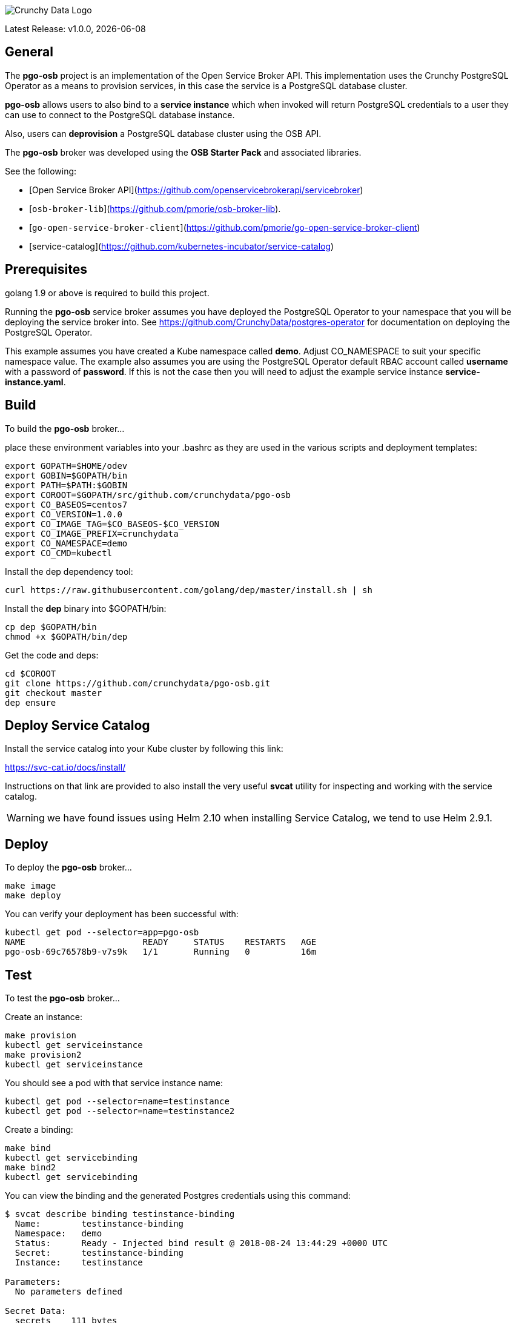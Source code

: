image::crunchy_logo.png[Crunchy Data Logo]

Latest Release: v1.0.0, {docdate}

== General

The *pgo-osb* project is an implementation of the Open Service Broker
API.  This implementation uses the Crunchy PostgreSQL Operator as
a means to provision services, in this case the service is a PostgreSQL
database cluster.

*pgo-osb* allows users to also bind to a *service instance* which when
invoked will return PostgreSQL credentials to a user they can use
to connect to the PostgreSQL database instance.

Also, users can *deprovision* a PostgreSQL database cluster using the
OSB API.


The *pgo-osb* broker was developed using the *OSB Starter Pack* and 
associated libraries.


See the following:

 * [Open Service Broker API](https://github.com/openservicebrokerapi/servicebroker) 
 * [`osb-broker-lib`](https://github.com/pmorie/osb-broker-lib). 
 * [`go-open-service-broker-client`](https://github.com/pmorie/go-open-service-broker-client)
 * [service-catalog](https://github.com/kubernetes-incubator/service-catalog)

== Prerequisites

golang 1.9 or above is required to build this project.

Running the *pgo-osb* service broker assumes you have deployed
the PostgreSQL Operator to your namespace that you will be
deploying the service broker into.  See https://github.com/CrunchyData/postgres-operator for documentation on deploying the PostgreSQL Operator.

This example assumes you have created a Kube namespace called *demo*.  Adjust
CO_NAMESPACE to suit your specific namespace value.  The example
also assumes you are using the PostgreSQL Operator default RBAC
account called *username* with a password of *password*.  If this is not
the case then you will need to adjust the example service instance *service-instance.yaml*.

== Build

To build the *pgo-osb* broker...

place these environment variables into your .bashrc as they
are used in the various scripts and deployment templates:
....
export GOPATH=$HOME/odev
export GOBIN=$GOPATH/bin
export PATH=$PATH:$GOBIN
export COROOT=$GOPATH/src/github.com/crunchydata/pgo-osb
export CO_BASEOS=centos7
export CO_VERSION=1.0.0
export CO_IMAGE_TAG=$CO_BASEOS-$CO_VERSION
export CO_IMAGE_PREFIX=crunchydata
export CO_NAMESPACE=demo
export CO_CMD=kubectl
....

Install the dep dependency tool:
....
curl https://raw.githubusercontent.com/golang/dep/master/install.sh | sh
....

Install the *dep* binary into $GOPATH/bin:
....
cp dep $GOPATH/bin
chmod +x $GOPATH/bin/dep
....

Get the code and deps:
....
cd $COROOT
git clone https://github.com/crunchydata/pgo-osb.git
git checkout master
dep ensure
....

== Deploy Service Catalog

Install the service catalog into your Kube cluster by following
this link:

https://svc-cat.io/docs/install/

Instructions on that link are provided to also install the
very useful *svcat* utility for inspecting and working
with the service catalog.

WARNING:  we have found issues using Helm 2.10 when installing Service Catalog, we tend
to use Helm 2.9.1.

== Deploy

To deploy the *pgo-osb* broker...

....
make image
make deploy
....

You can verify your deployment has been successful with:
....
kubectl get pod --selector=app=pgo-osb
NAME                       READY     STATUS    RESTARTS   AGE
pgo-osb-69c76578b9-v7s9k   1/1       Running   0          16m
....


== Test

To test the *pgo-osb* broker...

Create an instance:
....
make provision
kubectl get serviceinstance
make provision2
kubectl get serviceinstance
....

You should see a pod with that service instance name:

....
kubectl get pod --selector=name=testinstance
kubectl get pod --selector=name=testinstance2
....

Create a binding:
....
make bind
kubectl get servicebinding
make bind2
kubectl get servicebinding
....

You can view the binding and the generated Postgres credentials
using this command:
....
$ svcat describe binding testinstance-binding
  Name:        testinstance-binding                                          
  Namespace:   demo                                                          
  Status:      Ready - Injected bind result @ 2018-08-24 13:44:29 +0000 UTC  
  Secret:      testinstance-binding                                          
  Instance:    testinstance                                                  

Parameters:
  No parameters defined

Secret Data:
  secrets    111 bytes  
  services   151 bytes  
[osb@kube11 pgo-osb]$ svcat describe binding testinstance-binding --show-secrets
  Name:        testinstance-binding                                          
  Namespace:   demo                                                          
  Status:      Ready - Injected bind result @ 2018-08-24 13:44:29 +0000 UTC  
  Secret:      testinstance-binding                                          
  Instance:    testinstance                                                  

Parameters:
  No parameters defined

Secret Data:
  secrets    [{"data":{"postgres":"mu7BDsFi3X","primaryuser":"FHhQwZAeot","testuser":"My2g9BxjFD"},"name":"somesecretname"}]                                          
  services   [{"name":"testinstance","spec":{"clusterIP":"10.104.162.117","externalIPs":[""],"ports":[{"name":"postgres","port":5432,"targetPort":0}]},"status":""}] 
....

You can also use the *svcat* Service Catalog CLI to inspect
the service catalog.

=== View the Service Brokers

....
$ svcat get brokers
NAME                        URL                      STATUS  
+---------+-------------------------------------------+--------+
pgo-osb   http://pgo-osb.demo.svc.cluster.local:443   Ready 
....

=== Get the Service Class

....
$ svcat get classes
NAME         DESCRIPTION   
+-----------------+--------------+
pgo-osb-service   The pgo osb!  
....

=== View the Service Class

....
$ svcat describe class pgo-osb-service
Name:          pgo-osb-service                       
Description:   The pgo osb!                          
UUID:          4be12541-2945-4101-8a33-79ac0ad58750  
Status:        Active                                
Tags:                                                
Broker:        pgo-osb                               
		      Plans:
		      NAME              DESCRIPTION            
		+---------+--------------------------------+
		default   The default plan for the pgo    
		osb service 

....

=== View Instances in a Namespace
....
$ svcat get instances -n demo
NAME      NAMESPACE        CLASS         PLAN     STATUS  
+------------+-----------+-----------------+---------+--------+
  testinstance   demo        pgo-osb-service   default   Ready   
  testy4       demo        pgo-osb-service   default   Ready 
....


=== Cleanup Examples

You can remove the bindings and instances using these commands:
....
$ svcat unbind testinstance
deleted testinstance-binding
$ svcat unbind testinstance2
deleted testinstance2-binding
$ svcat deprovision testinstance
deleted testinstance
$ svcat deprovision testinstance2
....

